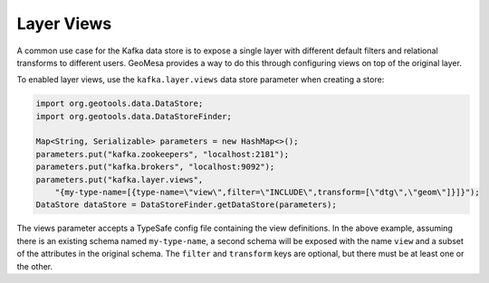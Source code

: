 .. _kafka_layer_views:

Layer Views
-----------

A common use case for the Kafka data store is to expose a single layer with different default filters
and relational transforms to different users. GeoMesa provides a way to do this through configuring
views on top of the original layer.

To enabled layer views, use the ``kafka.layer.views`` data store parameter when creating a store:

.. code-block:: java

    import org.geotools.data.DataStore;
    import org.geotools.data.DataStoreFinder;

    Map<String, Serializable> parameters = new HashMap<>();
    parameters.put("kafka.zookeepers", "localhost:2181");
    parameters.put("kafka.brokers", "localhost:9092");
    parameters.put("kafka.layer.views",
        "{my-type-name=[{type-name=\"view\",filter=\"INCLUDE\",transform=[\"dtg\",\"geom\"]}]}");
    DataStore dataStore = DataStoreFinder.getDataStore(parameters);

The views parameter accepts a TypeSafe config file containing the view definitions. In the above example, assuming
there is an existing schema named ``my-type-name``, a second schema will be exposed with the name ``view`` and a
subset of the attributes in the original schema. The ``filter`` and ``transform`` keys are optional, but there must
be at least one or the other.
